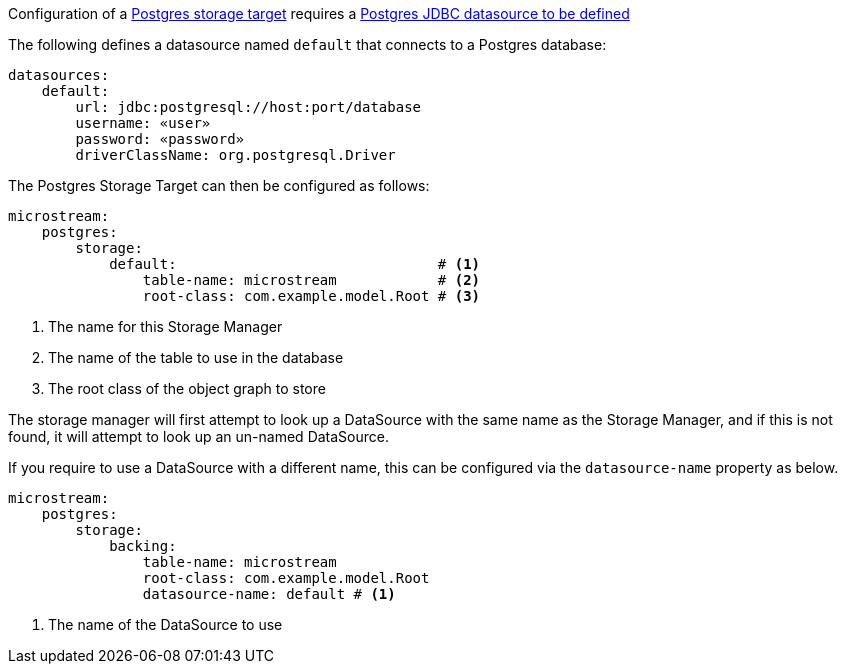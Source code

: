 Configuration of a https://docs.microstream.one/manual/storage/storage-targets/sql-databases/postgresql.html[Postgres storage target] requires a https://micronaut-projects.github.io/micronaut-sql/latest/guide/#jdbc[Postgres JDBC datasource to be defined]

The following defines a datasource named `default` that connects to a Postgres database:

[configuration]
----
datasources:
    default:
        url: jdbc:postgresql://host:port/database
        username: «user»
        password: «password»
        driverClassName: org.postgresql.Driver
----

The Postgres Storage Target can then be configured as follows:

[configuration]
----
microstream:
    postgres:
        storage:
            default:                               # <1>
                table-name: microstream            # <2>
                root-class: com.example.model.Root # <3>
----
<1> The name for this Storage Manager
<2> The name of the table to use in the database
<3> The root class of the object graph to store

The storage manager will first attempt to look up a DataSource with the same name as the Storage Manager, and if this is not found, it will attempt to look up an un-named DataSource.

If you require to use a DataSource with a different name, this can be configured via the `datasource-name` property as below.

[configuration]
----
microstream:
    postgres:
        storage:
            backing:
                table-name: microstream
                root-class: com.example.model.Root
                datasource-name: default # <1>
----
<1> The name of the DataSource to use
